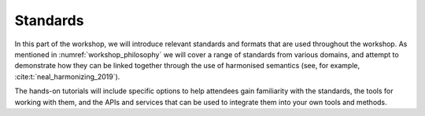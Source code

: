 Standards
=========

In this part of the workshop, we will introduce relevant standards and formats that are used throughout the workshop.
As mentioned in :numref:`workshop_philosophy` we will cover a range of standards from various domains, and attempt to demonstrate how they can be linked together through the use of harmonised semantics (see, for example, :cite:t:`neal_harmonizing_2019`).

The hands-on tutorials will include specific options to help attendees gain familiarity with the standards, the tools for working with them, and the APIs and services that can be used to integrate them into your own tools and methods.